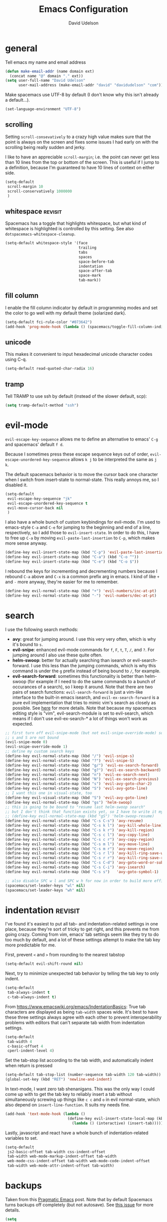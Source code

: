 #+TITLE: Emacs Configuration
#+AUTHOR: David Udelson
#+BABEL: :cache yes
#+PROPERTY: header-args :tangle yes :comments no
* general
Tell emacs my name and email address
#+BEGIN_SRC emacs-lisp
  (defun make-email-addr (name domain ext)
    (concat name "@" domain "." ext))
  (setq user-full-name "David Udelson"
        user-mail-address (make-email-addr "david" "davidudelson" "com"))
#+END_SRC

Make spacemacs use UTF-8 by default (I don't know why this isn't already a
default...).
#+BEGIN_SRC emacs-lisp
  (set-language-environment "UTF-8")
#+END_SRC
** scrolling
Setting ~scroll-consevatively~ to a crazy high value makes sure that the point
is always on the screen and fixes some issues I had early on with the scrolling
being really sudden and jerky.

I like to have an appreciable ~scroll-margin~; i.e. the point can never get less
than 10 lines from the top or bottom of the screen. This is useful if I jump to
a definition, because I'm guaranteed to have 10 lines of context on either side.

#+BEGIN_SRC emacs-lisp
  (setq-default
   scroll-margin 10
   scroll-conservatively 1000000
   )
#+END_SRC
** whitespace                                                                             :revisit:
Spacemacs has a toggle that highlights whitespace, but what kind of whitespace
is highlighted is controlled by this setting. See also
~dotspacemacs-whitespace-cleanup~.

#+BEGIN_SRC emacs-lisp
  (setq-default whitespace-style '(face
                                   trailing
                                   tabs
                                   spaces
                                   space-before-tab
                                   indentation
                                   space-after-tab
                                   space-mark
                                   tab-mark))
#+END_SRC
** fill column
I enable the fill column indicator by default in programming modes and set the
color to go well with my default theme (solarized dark).

#+BEGIN_SRC emacs-lisp
  (setq-default fci-rule-color "#073642")
  (add-hook 'prog-mode-hook (lambda () (spacemacs/toggle-fill-column-indicator-on) nil))
#+END_SRC
** unicode
This makes it convenient to input hexadecimal unicode character codes using C-q.
#+BEGIN_SRC emacs-lisp
  (setq-default read-quoted-char-radix 16)
#+END_SRC
** tramp
Tell TRAMP to use ssh by default (instead of the slower default, scp):
#+BEGIN_SRC emacs-lisp
  (setq tramp-default-method "ssh")
#+END_SRC
* evil-mode
~evil-escape-key-sequence~ allows me to define an alternative to emacs' ~C-g~ and
spacemacs' default ~f d~.

Because I sometimes press these escape sequence keys out of order,
~evil-escape-unordered-key-sequence~ allows ~k j~ to be interpreted the same as
~j k~.

The default spacemacs behavior is to move the cursor back one character when I
switch from insert-state to normal-state. This really annoys me, so I disabled it.
#+BEGIN_SRC emacs-lisp
  (setq-default
   evil-escape-key-sequence "jk"
   evil-escape-unordered-key-sequence t
   evil-move-cursor-back nil
   )
#+END_SRC

I also have a whole bunch of custom keybindings for evil-mode. I'm used to
emacs-style ~C-a~ and ~C-e~ for jumping to the beginning and end of a line,
respectively, so I add those to ~evil-insert-state~. In order to do this, I have
to free up ~C-a~ by moving ~evil-paste-last-insertion~ to ~C-p~, which makes
more sense anyway.
#+BEGIN_SRC emacs-lisp
  (define-key evil-insert-state-map (kbd "C-p") 'evil-paste-last-insertion)
  (define-key evil-insert-state-map (kbd "C-a") (kbd "C-o ^"))
  (define-key evil-insert-state-map (kbd "C-e") (kbd "C-o $"))
#+END_SRC

I rebound the keys for incrementing and decrementing numbers because I rebound
~C-a~ above and ~C-x~ is a common prefix arg in emacs. I kind of like ~+~ and
~-~ more anyway, they're easier for me to remember.
#+BEGIN_SRC emacs-lisp
  (define-key evil-normal-state-map (kbd "+") 'evil-numbers/inc-at-pt)
  (define-key evil-normal-state-map (kbd "-") 'evil-numbers/dec-at-pt)
#+END_SRC
* search
I use the following search methods:
    - *avy*: great for jumping around. I use this very very often, which is why
      it's bound to ~s~.
    - *evil-snipe*: enhanced evil-mode commands for ~f~, ~F~, ~t~, ~T~, ~/~, and
      ~?~. For jumping around I also use these quite often.
    - *helm-swoop*: better for actually searching than isearch or
      evil-search-forward. I use this less than the jumping commands, which is
      why this command is under the ~g~ prefix instead of being bound to ~/~,
      for example.
    - *evil-search-forward*: sometimes this functionality is better than
      helm-swoop (for example if I need to do the same commands to a bunch of
      occurances of a search), so I keep it around. Note that there are two
      pairs of search functions: ~evil-search-forward~ is just a vim-like
      interface to the built-in emacs isearch, and ~evil-ex-search-forward~ is a
      pure evil implementation that tries to mimic vim's search as closely as
      possible. See [[https://emacs.stackexchange.com/questions/24896/difference-between-evil-search-forward-and-evil-ex-search-forward][here]] for more details. Note that because my spacemacs
      editing style is "vim", evil-search-module is set to evil-search, which
      means if I don't use evil-ex-search-* a lot of things won't work as
      expected.
#+BEGIN_SRC emacs-lisp
  ;; first turn off evil-snipe-mode (but not evil-snipe-override-mode) so that
  ;; s and S are not bound
  (evil-snipe-mode 0)
  (evil-snipe-override-mode 1)
  ;; define my custom search keys
  (define-key evil-normal-state-map (kbd "/") 'evil-snipe-s)
  (define-key evil-normal-state-map (kbd "?") 'evil-snipe-S)
  (define-key evil-normal-state-map (kbd "g/") 'evil-ex-search-forward)
  (define-key evil-normal-state-map (kbd "g?") 'evil-ex-search-backward)
  (define-key evil-normal-state-map (kbd "n") 'evil-ex-search-next)
  (define-key evil-normal-state-map (kbd "N") 'evil-ex-search-previous)
  (define-key evil-normal-state-map (kbd "s") 'evil-avy-goto-char-2)
  (define-key evil-normal-state-map (kbd "S") 'evil-avy-goto-line)
  ;; I want this one in visual-state, too
  (define-key evil-visual-state-map (kbd "S") 'evil-avy-goto-line)
  (define-key evil-normal-state-map (kbd "gs") 'helm-swoop)
  ;; this is going to be bound to "resume last helm-swoop search"
  ;; but I don't think that function exists yet, so I have to write it myself
  ;; (define-key evil-normal-state-map (kbd "gS") 'helm-swoop-resume)
  (define-key evil-normal-state-map (kbd "C-s C-s") 'avy-resume)
  (define-key evil-normal-state-map (kbd "C-s k l") 'avy-kill-whole-line)
  (define-key evil-normal-state-map (kbd "C-s k r") 'avy-kill-region)
  (define-key evil-normal-state-map (kbd "C-s c l") 'avy-copy-line)
  (define-key evil-normal-state-map (kbd "C-s c r") 'avy-copy-region)
  (define-key evil-normal-state-map (kbd "C-s m l") 'avy-move-line)
  (define-key evil-normal-state-map (kbd "C-s m r") 'avy-move-region)
  (define-key evil-normal-state-map (kbd "C-s r l") 'avy-kill-ring-save-whole-line)
  (define-key evil-normal-state-map (kbd "C-s r r") 'avy-kill-ring-save-region)
  (define-key evil-normal-state-map (kbd "C-s C-d") 'avy-goto-word-or-subword-1)
  (define-key evil-normal-state-map (kbd "C-s C-i") 'avy-isearch)
  (define-key evil-normal-state-map (kbd "C-s s")   'avy-goto-symbol-1)

  ;; also disable SPC w l and SPC w h for now in order to build more efficient habits
  (spacemacs/set-leader-keys "wl" nil)
  (spacemacs/set-leader-keys "wh" nil)
#+END_SRC
* indentation                                                                              :revisit:
I've found it's easiest to put all tab- and indentation-related settings in one
place, because they're sort of tricky to get right, and this prevents me from
going crazy. Coming from vim, emacs' tab settings seem like they try to do too
much by default, and a lot of these settings attempt to make the tab key more
predictable for me.

First, prevent ~<~ and ~>~ from rounding to the nearest tabstop
#+BEGIN_SRC emacs-lisp
  (setq-default evil-shift-round nil)
#+END_SRC

Next, try to minimize unexpected tab behavior by telling the tab key to only
indent.
#+BEGIN_SRC emacs-lisp
  (setq-default
   tab-always-indent t
   c-tab-always-indent t)
#+END_SRC

From [[https://www.emacswiki.org/emacs/IndentationBasics]]: True tab characters are
displayed as being ~tab-width~ spaces wide. It's best to have these three
settings always agree with each other to prevent interoperability problems with
editors that can't separate tab width from indentation settings.
#+BEGIN_SRC emacs-lisp
  (setq-default
   tab-width 4
   c-basic-offset 4
   cperl-indent-level 4)
#+END_SRC

Set the tab-stop list according to the tab width, and automatically indent when
return is pressed
#+BEGIN_SRC emacs-lisp
  (setq-default tab-stop-list (number-sequence tab-width 120 tab-width))
  (global-set-key (kbd "RET") 'newline-and-indent)
#+END_SRC

In text-mode, I want zero tab shenanigans. This was the only way I could come up
with to get the tab key to reliably insert a tab without simultaneously screwing
up things like ~c c~ and ~o~ in evil normal-state, which also depend on
~insert-line-function~. It suits my needs fine.
#+BEGIN_SRC emacs-lisp
  (add-hook 'text-mode-hook (lambda ()
                              (define-key evil-insert-state-local-map (kbd "<tab>")
                                (lambda () (interactive) (insert-tab)))))
#+END_SRC

Lastly, javascript and react have a whole bunch of indentation-related variables
to set.
#+BEGIN_SRC emacs-lisp
  (setq-default
   js2-basic-offset tab-width css-indent-offset
   tab-width web-mode-markup-indent-offset tab-width
   web-mode-css-indent-offset tab-width web-mode-code-indent-offset
   tab-width web-mode-attr-indent-offset tab-width)
#+END_SRC
* backups
Taken from this [[http://pragmaticemacs.com/emacs/auto-save-and-backup-every-save/][Pragmatic Emacs]] post. Note that by default Spacemacs turns
backups off completely (but not autosave). See [[https://github.com/syl20bnr/spacemacs/issues/8947][this issue]] for more details.
#+BEGIN_SRC emacs-lisp
  (setq
   make-backup-files t     ; take backups!
   backup-by-copying t     ; don't clobber symlinks
   kept-new-versions 10    ; keep 10 latest versions
   kept-old-versions 0     ; don't bother with old versions
   delete-old-versions t   ; don't ask about deleting old versions
   version-control t       ; number backups
   vc-make-backup-files t  ; backup version controlled files
   backup-directory-alist `((".*" . ,(concat user-emacs-directory ".cache/backup"))))
#+END_SRC
* japanese input
Migemo is a package provided by the spacemacs japanese layer which allows
searching for japanese text using romaji. In order for it to do this, you have
to point it at the dictionary file (provided by installing migemo on your
system). I also setup japanese input using mozc. I use mozc for this purpose
system-wide, with the difference that emacs is the only application that does
not require ibus.

#+BEGIN_SRC emacs-lisp
  (with-eval-after-load "migemo"
    (setq-default migemo-dictionary "/usr/share/migemo/utf-8/migemo-dict"))
  (setq-default default-input-method "japanese-mozc")
#+END_SRC
* keybindings
** private
#+BEGIN_SRC emacs-lisp
  ;; NOTE: due to an idiosyncracy of how emacs handles symlinks, I cannot use
  ;; (concat dotspacemacs-directory "relative/path") to refer to the files to
  ;; tangle or org-babel-tangle-file will close the config.org buffer after
  ;; tangling, which is pretty annoying. In this case, I'd rather deal with the
  ;; annoyance of having to change the absolute paths every time they change.
  (defun du/retangle-reload ()
    (interactive)
    (let ((src "/home/david/s/dot/configs/spacemacs/config.org")
          (dst "/home/david/s/dot/configs/spacemacs/config.el"))
      (if (file-exists-p src)
          (org-babel-tangle-file src dst)
        (message "Could not find config.org")))
    (let ((src "/home/david/s/dot/configs/spacemacs/org-config.org")
          (dst "/home/david/s/dot/configs/spacemacs/org-config.el"))
      (if (file-exists-p src)
          (org-babel-tangle-file src dst)
        (message "Could not find org-config.org")))
    (dotspacemacs/sync-configuration-layers)
    (let ((f "/home/david/s/dot/configs/spacemacs/config.el"))
      (if (file-exists-p f)
          (load-file f)
        (message "Could not find config.el")))
    (let ((f "/home/david/s/dot/configs/spacemacs/org-config.el"))
      (if (file-exists-p f)
          (load-file f)
        (message "Could not find org-config.el"))))

  ;; org-capture keybinding that isn't as easily confused with the keybinding for
  ;; calc-dispatch (SPC a c)
  (spacemacs/set-leader-keys "oc" 'org-capture)
  ;; retangle and reload literate config
  (spacemacs/set-leader-keys "or" 'du/retangle-reload)
#+END_SRC

Here's a function to copy an auto-filled region of text, automatically joining
all the lines together in the process ("unfilling" the region). This makes the
copied text suitable for pasting into an online document without altering the
auto-filled emacs buffer.
#+BEGIN_SRC emacs-lisp
  (defun du/unfill-and-copy (beg end)
    (interactive (list (region-beginning) (region-end)))
    (unfill-region beg end)
    (ox-clip-formatted-copy (region-beginning) (region-end))
    (fill-region (region-beginning) (region-end)))

  (spacemacs/set-leader-keys "oq" 'du/unfill-and-copy)
#+END_SRC
** override spacemacs built-ins
Currently SPC ' isn't bound to anything, so it's safe to use as a shortcut for
SPC b b (so I don't have to move my hand so much for this common key sequence).
#+BEGIN_SRC emacs-lisp
  (spacemacs/set-leader-keys "'" 'helm-mini)
#+END_SRC

And I think just to get in the habit of it I'm going to temporarily rebind
SPC b b so it doesn't work.
#+BEGIN_SRC emacs-lisp
  (spacemacs/set-leader-keys "bb"
    (lambda ()
      (interactive)
      (message "Use SPC ' !")))
#+END_SRC
* layer-specific
A lot of these settings are grouped with their respective spacemacs layers.
** android development
I've never actually developed anything in android, but I tried once, which is
why I have these settings. They may or may not work. Basically we tell the
android package where the android SDK is located on the system and try to set
some reasonable defaults for gradle.

#+BEGIN_SRC emacs-lisp
  (setq-default
   android-mode-sdk-dir "/home/david/.local/android/android-sdk-linux"
   android-mode-builder 'gradle
   android-mode-root-file-plist '(ant "AndroidManifest.xml"
                                  maven "AndroidManifest.xml"
                                  gradle "gradlew"))
#+END_SRC
** auto-completion (includes snippets)
Most of the autocompletion settings are for the spacemacs auto-completion layer
in init.el, but here I try to clean up the suggestions window a bit, and define
a less awkward keybinding for ~hippie-expand~.

#+BEGIN_SRC emacs-lisp
  (setq-default company-tooltip-align-annotations t)
  ;; note: this overrides `evil-scroll-line-up`
  (define-key evil-insert-state-map (kbd "C-y") 'hippie-expand)
#+END_SRC
** elfeed
#+BEGIN_SRC emacs-lisp
  (setq elfeed-search-title-max-width 140)

  (defface elfeed-starred-feed
    '((t :foreground "#859900"))
    "Marks all entries from elfeed blogs tagged 'star'")

  ;; push starred face last (because that takes priority)
  (with-eval-after-load 'elfeed
    (push '(star elfeed-starred-feed) elfeed-search-face-alist))

  ;; define custom layout for elfeed
  (spacemacs|define-custom-layout "@Elfeed"
    :binding "f"
    :body
    (progn
      ;; hook to add all elfeed buffers to the layout
      (defun du/add-elfeed-buffer-to-persp ()
        (persp-add-buffer (current-buffer)))
      (add-hook 'elfeed-mode-hook #'du/add-elfeed-buffer-to-persp)
      (call-interactively 'elfeed)))
#+END_SRC
** [disabled] mu4e
:PROPERTIES:
:header-args: :tangle no
:END:
sources: [[https://vxlabs.com/tag/mu4e/][1]] 2 3
*** basic config
#+BEGIN_SRC emacs-lisp
    (setq mu4e-maildir "~/.local/mail"
          mu4e-get-mail-command "offlineimap -o")

  ;; prevent issues with duplicate UIDs in mbsync
  ;; see http://pragmaticemacs.com/emacs/fixing-duplicate-uid-errors-when-using-mbsync-and-mu4e/
  ;; (setq mu4e-change-filenames-when-moving t)
#+END_SRC
*** UI
mu4e has a home buffer (called the "main view"), which allows you to jump to
various other buffers. Most of these show a list of emails, the same as when you
log onto an online mail client (called the "headers view").

Create a custom header that shows which account the email was sent to.
#+BEGIN_SRC emacs-lisp
  (defun du/mu4e-get-account-foreground-face (acct)
    "Given an account name as input (a string), returns the
     proper foreground color (also a string)."
    (cdr
     (assoc acct
            '(("protonmail" . "#6c71c4") ;; solarized violet
              ;; make emails to my website address stand out,
              ;; as these are usually important
              ("website" . "white")
              ("cornell" . "#B31B1B") ;; stole the hex code off cornell's website
              ;; solarized orange for accounts I'm trying to stop using
              ("aol" . "#cb4b16")
              ("gmail" . "#cb4b16")))))

  (add-to-list 'mu4e-header-info-custom
               '(:account . (
                   :name "Account Name" ;; long name, as seen in the message-view
                   :shortname "Account" ;; short name, as seen in the headers view
                   :help "Account to which this email was sent" ;; tooltip
                   :function (lambda (msg)
                               (let ((acct
                                      (mu4e-context-name
                                       (mu4e-context-determine msg 'ask))))
                                 (propertize
                                  acct
                                  'face
                                  `(:foreground
                                    ,(du/mu4e-get-account-foreground-face
                                      acct))))))))
#+END_SRC

Here I set the order and width of the columns in the headers view.
#+BEGIN_SRC emacs-lisp
  (setq mu4e-headers-fields
        '((:human-date . 12) ;; can also use ":date"
          (:from . 30)
          (:account . 10)
          (:flags . 6)
          (:subject . 162))) ;; can also use ":thread-subject"
#+END_SRC

Disable unicode characters for flags and such, as this can easily screw up the
column alignment.
#+BEGIN_SRC emacs-lisp
    (setq mu4e-use-fancy-chars nil)
#+END_SRC

This setting controls what details of a single email are displayed at the top
when I open it.
#+BEGIN_SRC emacs-lisp
    (setq mu4e-view-fields '(:from :to :cc :subject :date :signature :decryption))
#+END_SRC
*** contexts
We establish the context for a message by matching on the maildir. Originally I
had matched on the "to" address, but many emails are sent to mailing lists,
etc., so this did not work reliably. The exception is my website address, which
shares a maildir with my protonmail address, so these cannot be distinguished by
maildir. Right now what I'm doing is matching the protonmail address based on
maildir and the website address based on address, so that the protonmail context
acts as a "catchall" for emails sent to my protonmail account. Unfortunately,
this means that the order for the contexts matters (i.e. the website context has
to be defined first), and also emails sent to mailing lists that I signed up for
with my website account will be put in the wrong context. I think I can fix this
by setting the protonmail bridge to use separate inboxes or whatever, but that's
a later me problem.
#+BEGIN_SRC emacs-lisp
  (setq mu4e-contexts
     `( ,(make-mu4e-context
           :name "website"
           :enter-func (lambda () (mu4e-message "Entering context 'website'"))
           :leave-func (lambda () (mu4e-message "Leaving context 'website'"))
           :match-func (lambda (msg)
                         (when msg
                           (mu4e-message-contact-field-matches msg
                             :to "david@davidudelson.com")))
           :vars '( ( user-mail-address      . "david@davidudelson.com" )
                    ( user-full-name         . "David Udelson" )
                    ( mu4e-drafts-folder     . "/drafts")
                    ( mu4e-sent-folder       . "/protonmail/Sent")
                    ( mu4e-trash-folder      . "/protonmail/Trash")
                    ( mu4e-refile-folder     . "/protonmail/Archive")
                    ( mu4e-compose-signature . nil)))
        ,(make-mu4e-context
          :name "protonmail"
          :enter-func (lambda () (mu4e-message "Entering context 'protonmail'"))
          :leave-func (lambda () (mu4e-message "Leaving context 'protonmail'"))
          ;; we match based on the contact-fields of the message
          :match-func (lambda (msg)
                        (when msg
                          (string-match-p "^/protonmail"
                                          (mu4e-message-field msg :maildir))))
          :vars '( ( user-mail-address      . "dudelson@protonmail.com"  )
                   ( user-full-name         . "David Udelson" )
                   ( mu4e-drafts-folder     . "/drafts")
                   ( mu4e-sent-folder       . "/protonmail/Sent")
                   ( mu4e-trash-folder      . "/protonmail/Trash")
                   ( mu4e-refile-folder     . "/protonmail/Archive")
                   ( mu4e-compose-signature . nil)))
        ,(make-mu4e-context
           :name "cornell"
           :enter-func (lambda () (mu4e-message "Entering context 'cornell'"))
           :leave-func (lambda () (mu4e-message "Leaving context 'cornell'"))
           :match-func (lambda (msg)
                         (when msg
                           (string-match-p "^/cornell"
                                           (mu4e-message-field msg :maildir))))
           :vars '( ( user-mail-address      . "dru5@cornell.edu" )
                    ( user-full-name         . "David Udelson" )
                    ( mu4e-drafts-folder     . "/cornell/Drafts")
                    ( mu4e-sent-folder       . "/cornell/Sent")
                    ( mu4e-trash-folder      . "/cornell/Trash")
                    ( mu4e-refile-folder     . "/cornell/All_Mail")
                    ( mu4e-compose-signature . (concat
                                                "David Udelson\n"
                                                "Cornell University '18\n"
                                                "Dept. of Computer Science"))))
        ,(make-mu4e-context
          :name "aol"
          :enter-func (lambda () (mu4e-message "Entering context 'aol'"))
          :leave-func (lambda () (mu4e-message "Leaving context 'aol'"))
          :match-func (lambda (msg)
                        (when msg
                          (string-match-p "^/aol"
                                          (mu4e-message-field msg :maildir))))
          :vars '( ( user-mail-address      . "ubeatlenine@aol.com" )
                   ( mu4e-drafts-folder     . "/aol/Draft")
                   ( mu4e-sent-folder       . "/aol/Sent")
                   ( mu4e-trash-folder      . "/aol/Trash")
                   ( mu4e-refile-folder     . "/aol/Archive")
                   ( mu4e-compose-signature . nil)))
        ,(make-mu4e-context
          :name "gmail"
          :enter-func (lambda () (mu4e-message "Entering context 'gmail"))
          :leave-func (lambda () (mu4e-message "Leaving context 'gmail"))
          :match-func (lambda (msg)
                        (when msg
                          (string-match-p "^/gmail"
                                          (mu4e-message-field msg :maildir))))
          :vars '( ( user-mail-address      . "udelsonindigo@gmail.com" )
                   ( mu4e-drafts-folder     . "/gmail/Drafts")
                   ( mu4e-sent-folder       . "/gmail/Sent")
                   ( mu4e-trash-folder      . "/gmail/Trash")
                   ( mu4e-refile-folder     . "/gmail/All_Mail")
                   ( mu4e-compose-signature . nil)))))

   ;; set `mu4e-context-policy` and `mu4e-compose-policy` to tweak when mu4e should
   ;; guess or ask the correct context, e.g.

   ;; start with the first (default) context;
   ;; default is to ask-if-none (ask when there's no context yet, and none match)
   (setq mu4e-context-policy 'pick-first)

   ;; compose with the current context is no context matches;
   ;; default is to ask
   ;; (setq mu4e-compose-context-policy nil)
#+END_SRC
*** sending mail
#+BEGIN_SRC emacs-lisp
  (setq message-send-mail-function 'message-send-mail-with-sendmail
        message-sendmail-f-is-evil t
        message-sendmail-extra-arguments '("-a website"))
#+END_SRC

In order for sent emails to actually be sent from the address we intend, it is not
enough to choose an address in emacs; msmtp must also be told which address to
use. The following ensures that msmtp always uses the email address that appears
in the "From:" header of the compose-message buffer, which in turn corresponds
to the mu4e context for that message (or the currently-selected context, if
we're sending a new email instead of replying to one).
#+BEGIN_SRC emacs-lisp
  ;; Choose account label to feed msmtp -a option based on From header
  ;; in Message buffer; This function must be added to
  ;; message-send-mail-hook for on-the-fly change of From address before
  ;; sending message since message-send-mail-hook is processed right
  ;; before sending message.
  (defun du/choose-msmtp-account ()
    (mu4e-message "PRINT ME")
    (if (message-mail-p)
        (save-excursion
          (let*
              ((from (save-restriction
                       (message-narrow-to-headers)
                       (message-fetch-field "from")))
               (account
                (cond
                 ((string-match "david@davidudelson.com" from) "website")
                 ((string-match "dudelson@protonmail.com" from) "protonmail")
                 ((string-match "dru5@cornell.edu" from) "cornell"))))
            (message "account set to %s" account)
            (setq message-sendmail-extra-arguments (list '"-a" account))))))

  ;;(setq message-sendmail-envelope-from 'header)
  ;;(add-hook 'message-send-mail-hook (lambda () (setq message-sendmail-extra-arguments (list '"-P"))))
#+END_SRC
*** bookmarks
#+BEGIN_SRC emacs-lisp
  (setq mu4e-bookmarks
        `( ,(make-mu4e-bookmark
             :name  "Combined inbox"
             :query (concat
                     "maildir:/protonmail/INBOX OR "
                     "(maildir:/cornell/* AND tag:\\\\Inbox) OR "
                     "(maildir:/gmail/* AND tag:\\\\Inbox) OR "
                     "maildir:/aol/Inbox")
             :key ?i)
           ,(make-mu4e-bookmark
             :name  "Unread messages"
             :query "flag:unread AND NOT flag:trashed"
             :key ?u)
           ,(make-mu4e-bookmark
             :name "Today's messages"
             :query "date:today..now"
             :key ?t)
           ,(make-mu4e-bookmark
             :name "Last 7 days"
             :query "date:7d..now"
             :key ?w)))
#+END_SRC
*** misc
#+BEGIN_SRC emacs-lisp
  (defun mu4e-msgv-action-view-in-browser (msg)
    "View the body of the message in a web browser."
    (interactive)
    (let ((html (mu4e-msg-field (mu4e-message-at-point t) :body-html))
          (tmpfile (format "%s/%d.html" temporary-file-directory (random))))
      (unless html (error "No html part for this message"))
      (with-temp-file tmpfile
        (insert
         "<html>"
         "<head><meta http-equiv=\"content-type\""
         "content=\"text/html;charset=UTF-8\">"
         html))
      (browse-url (concat "file://" tmpfile))))

  ;; (add-to-list 'mu4e-view-actions
  ;;              '("View in browser" . mu4e-msgv-action-view-in-browser) t)

    ;; (defvar my-mu4e-account-alist
    ;;   '(
    ;;     ;; ("Gmail"
    ;;     ;;  (mu4e-sent-folder "/Gmail/sent")
    ;;     ;;  (user-mail-address "YOUR.GMAIL.USERNAME@gmail.com")
    ;;     ;;  (smtpmail-smtp-user "YOUR.GMAIL.USERNAME")
    ;;     ;;  (smtpmail-local-domain "gmail.com")
    ;;     ;;  (smtpmail-default-smtp-server "smtp.gmail.com")
    ;;     ;;  (smtpmail-smtp-server "smtp.gmail.com")
    ;;     ;;  (smtpmail-smtp-service 587))
    ;;     ("protonmail default"
    ;;      (mu4e-sent-folder "/protonmail/sent")
    ;;      (user-mail-address "dudelson@protonmail.com")
    ;;      (smtpmail-smtp-user "dudelson@protonmail.com")
    ;;      (smtpmail-stream-type plain)
    ;;      (smtpmail-local-domain "127.0.0.1")
    ;;      (smtpmail-default-smtp-server "127.0.0.1")
    ;;      (smtpmail-smtp-server "127.0.0.1")
    ;;      (smtpmail-smtp-service 1025))
    ;;     ;; Include any other accounts here ...
    ;;     ))

    ;; (defun du/mu4e-set-account ()
    ;;   "Set the account for composing a message.
    ;;    This function is taken from:
    ;;    https://www.djcbsoftware.nl/code/mu/mu4e/Multiple-accounts.html"
    ;;   (let* ((account
    ;;           (if mu4e-compose-parent-message
    ;;               (let ((maildir (mu4e-message-field mu4e-compose-parent-message :maildir)))
    ;;                 (string-match "/\\(.*?\\)/" maildir)
    ;;                 (match-string 1 maildir))
    ;;             (completing-read (format "Compose with account: (%s) "
    ;;                                      (mapconcat #'(lambda (var) (car var))
    ;;                                                 my-mu4e-account-alist "/"))
    ;;                              (mapcar #'(lambda (var) (car var)) my-mu4e-account-alist)
    ;;                              nil t nil nil (caar my-mu4e-account-alist))))
    ;;          (account-vars (cdr (assoc account my-mu4e-account-alist))))
    ;;     (if account-vars
    ;;         (mapc #'(lambda (var)
    ;;                   (set (car var) (cadr var)))
    ;;               account-vars)
    ;;       (error "No email account found"))))
    ;; (add-hook 'mu4e-compose-pre-hook 'du/mu4e-set-account)
#+END_SRC
** [disabled] notmuch
:PROPERTIES:
:header-args: :tangle no
:END:
#+BEGIN_SRC emacs-lisp
  (defface du/notmuch-tag-protonmail
    '((t :foreground "blue"))
    "Face for emails in protonmail inbox")

  (defface du/notmuch-tag-website
    '((t :foreground "white"))
    "Face for emails sent to website email address")

  (defface du/notmuch-tag-cornell
    '((t :foreground "red"))
    "Face for emails in cornell inbox")

  (defface du/notmuch-tag-deprecated-inbox
    '((t :foreground "orange"))
    "Face for emails sent to addresses I am trying to phase out")

  (setq notmuch-archive-tags '("-inbox +process_me")
        notmuch-search-oldest-first nil
        notmuch-tag-formats '(("unread"
                               (propertize tag 'face 'notmuch-tag-unread))
                              ("protonmail"
                               (propertize tag 'face 'du/notmuch-tag-protonmail))
                              ("website"
                               (propertize tag 'face 'du/notmuch-tag-website))
                              ("cornell"
                               (propertize tag 'face 'du/notmuch-tag-cornell))
                              ("gmail"
                               (propertize tag 'face 'du/notmuch-tag-deprecated-inbox))
                              ("aol"
                               (propertize tag 'face 'du/notmuch-tag-deprecated-inbox))
                              ("flagged"
                               (propertize tag 'face 'notmuch-tag-flagged)
                               (notmuch-tag-format-image-data tag (notmuch-tag-star-icon))))

        notmuch-search-result-format '(("date" . "%12s ")
                                       ("tags" . "%20s ")
                                       ("authors" . "%50s ")
                                       ("subject" . "%s")
                                       ))
#+END_SRC
** latex
Xetex is the only engine that appears to be compatible with all of the LaTeX
packages I use.
#+BEGIN_SRC emacs-lisp
  (setq-default TeX-engine 'xetex)
#+END_SRC

*NOTE*: The spacemacs LaTeX layer appears to use its own variable,
=latex-build-command=, in place of the AUCTeX variable =latex-run-command=. I do
not know why this is the case, but it seems likely that at least some LaTeX
layer functions depend on the latter variable, since the layer is built on top
of AUCTeX. Therefore if you experience build errors, check to see if
=latex-run-command= is involved. If it is, you'll have to figure out a way to
keep these two variables in sync.

Set the pdf viewer for LaTeX compilation output.
#+BEGIN_SRC emacs-lisp
  (setq-default TeX-view-program-selection '((output-pdf "PDF Tools")))
#+END_SRC

Turn off some of the "magic" LaTeX features that format things in the buffer. I
find these annoying.
#+BEGIN_SRC emacs-lisp
  (setq magic-latex-enable-block-highlight nil
        magic-latex-enable-pretty-symbols nil
        magic-latex-enable-suscript nil
        font-latex-fontify-script nil)
#+END_SRC

Prevent latex from jumping to matching dollar signs (also annoying).
#+BEGIN_SRC emacs-lisp
  (add-hook 'LaTeX-mode-hook (lambda () (setq blink-matching-paren nil)))
#+END_SRC
** pdf-tools
#+BEGIN_SRC emacs-lisp
  ;; open pdfs scaled to fit page
  (setq-default pdf-view-display-size 'fit-page)
  ;; automatically annotate highlights
  (setq pdf-annot-activate-created-annotations t)
  ;; add hook to turn off global-disable-mouse-mode when pdf-tools loads
  (add-hook 'pdf-view-mode-hook (lambda () (global-disable-mouse-mode -1)))
#+END_SRC
** rust
Enable racer, which provides code-completion for rust, and point it to the rust
source.
#+BEGIN_SRC emacs-lisp
  (setq-default
   racer-rust-src-path "/usr/src/rust/src"
   rust-enable-racer t)
#+END_SRC
* misc
Stuff that I can't find a place for anywhere else
** abbrevs
Things that I'm too lazy to type correctly
#+BEGIN_SRC emacs-lisp
  (define-abbrev-table 'global-abbrev-table '(
                                              ("Flase" "False")
                                              ))
  ;; stop asking whether to save newly added abbrev when quitting emacs
  (setq save-abbrevs nil)
  ;; turn on abbrev mode globally
  (setq-default abbrev-mode t)
#+END_SRC
** highlight escape sequences and format strings
#+BEGIN_SRC emacs-lisp
  ;; highlight escape sequences
  (hes-mode)
  ;; highlight format strings in C-like languages
  (defvar font-lock-format-specifier-face 'font-lock-format-specifier-face
    "Face name to use for format specifiers.")

  (defface font-lock-format-specifier-face '((t (:foreground "OrangeRed1")))
    "Font Lock mode face used to highlight format specifiers."
    :group 'font-lock-faces)

  (add-hook 'c-mode-common-hook
            (lambda ()
              (font-lock-add-keywords nil
                                      '(("[^%]\\(%\\([[:digit:]]+\\$\\)?[-+' #0*]*\\([[:digit:]]*\\|\\*\\|\\*[[:digit:]]+\\$\\)\\(\\.\\([[:digit:]]*\\|\\*\\|\\*[[:digit:]]+\\$\\)\\)?\\([hlLjzt]\\|ll\\|hh\\)?\\([aAbdiuoxXDOUfFeEgGcCsSpn]\\|\\[\\^?.[^]]*\\]\\)\\)"
                                         1 font-lock-format-specifier-face t)
                                        ("\\(%%\\)" 1 font-lock-format-specifier-face
                                         t)))))
#+END_SRC
** hooks
Various hooks that do useful things.
#+BEGIN_SRC emacs-lisp
  ;; copied from Elvind
  (add-hook 'text-mode-hook 'auto-fill-mode)
  (add-hook 'makefile-mode-hook 'whitespace-mode)
  ;; turn on fill column indicator by default
  ;; don't color delimiters in C-like code
  (add-hook 'c-mode-hook (lambda () (rainbow-delimiters-mode -1)))
  ;; save buffer on focus lost
  ;; (add-hook 'focus-out-hook 'save-buffer)
  ;; disable relative line numbers on focus lost
  ;; (add-hook 'focus-out-hook 'nlinum-relative-off)
  ;; (add-hook 'focus-in-hook 'nlinum-relative-on)
  ;; auto-refersh magit status buffer when files change
                                          ;(add-hook 'after-save-hook 'magit-after-save-refresh-status)
  ;; disable evilification of Info pages
  (evil-set-initial-state 'Info-mode 'emacs)
#+END_SRC
** function that prints the md5 hash of the file in the current buffer
#+BEGIN_SRC emacs-lisp
(defun du/current-buffer-md5sum ()
  (interactive)
  (shell-command (format "md5sum %s" (buffer-file-name))))
#+END_SRC
** enriched text
I want emacs to open files with the extension ~.txte~ as enriched text. It looks
like using ~text-mode~ as the major mode for enriched text files does something
which causes emacs to not display the text properties (to see this, call
~text-mode~ on a correctly-displayed enriched text buffer; the text properties
disappear immediately). Maybe ~font-lock-fontify-buffer~ is being called at some
point when ~text-mode~ is enabled? Regardless, I have this cheap hack which turns
on ~enriched-mode~ without turning on ~text-mode~ (the major mode defaults to
~fundamental-mode~). This makes it work nicely. Notably, the fact that
~font-lock-mode~ is automatically enabled for the buffer doesn't seem to be an
issue.
#+BEGIN_SRC emacs-lisp
  (setq auto-mode-alist (cons '("\\.txte" . 'enriched-mode) auto-mode-alist))
#+END_SRC
* experiments
** disable mouse globally
Right now I'm trying to figure out how to disable the mouse globally. No dice
yet, but here is my latest attempt. I simply installed the ~disable-mouse~
package from melpa and make a call to enable it here. It works for some things,
but not others.

#+BEGIN_SRC emacs-lisp
  (global-disable-mouse-mode)
#+END_SRC
* temporary fixes
Fixes helm buffers causing one window to disappear in a split view.
See [[https://github.com/syl20bnr/spacemacs/issues/9984][this spacemacs issue]].
#+BEGIN_SRC emacs-lisp
  (setq helm-always-two-windows nil)
#+END_SRC

Fixes spacebar not working in insert-state when editing an ocaml source file
using tuareg-mode. See this [[https://github.com/ocaml/tuareg/issues/162][tuareg-mode issue]].
#+BEGIN_SRC emacs-lisp
  (defun tuareg-abbrev-hook ())
#+END_SRC
* credits
This configuration was inspired by the configurations of many others:
    - [[https://github.com/ipburbank][Istvan Burbank]]
    - [[https://ogbe.net/emacsconfig.html][Dennis Ogbe]]
